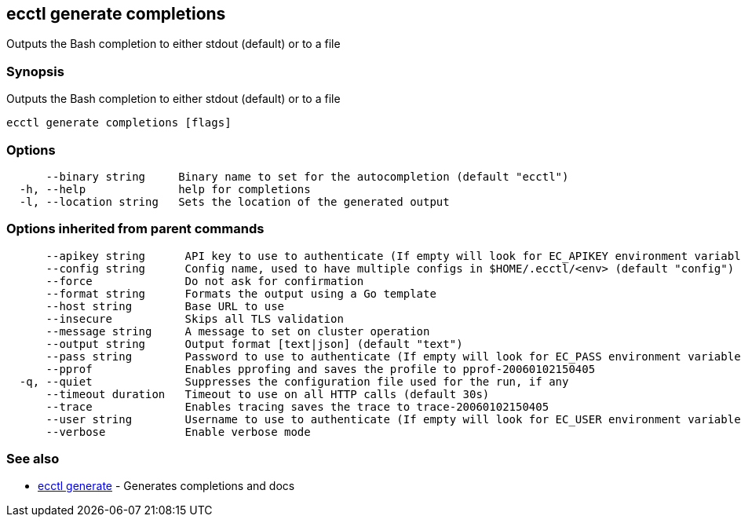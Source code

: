 == ecctl generate completions

Outputs the Bash completion to either stdout (default) or to a file

[float]
=== Synopsis

Outputs the Bash completion to either stdout (default) or to a file

----
ecctl generate completions [flags]
----

[float]
=== Options

----
      --binary string     Binary name to set for the autocompletion (default "ecctl")
  -h, --help              help for completions
  -l, --location string   Sets the location of the generated output
----

[float]
=== Options inherited from parent commands

----
      --apikey string      API key to use to authenticate (If empty will look for EC_APIKEY environment variable)
      --config string      Config name, used to have multiple configs in $HOME/.ecctl/<env> (default "config")
      --force              Do not ask for confirmation
      --format string      Formats the output using a Go template
      --host string        Base URL to use
      --insecure           Skips all TLS validation
      --message string     A message to set on cluster operation
      --output string      Output format [text|json] (default "text")
      --pass string        Password to use to authenticate (If empty will look for EC_PASS environment variable)
      --pprof              Enables pprofing and saves the profile to pprof-20060102150405
  -q, --quiet              Suppresses the configuration file used for the run, if any
      --timeout duration   Timeout to use on all HTTP calls (default 30s)
      --trace              Enables tracing saves the trace to trace-20060102150405
      --user string        Username to use to authenticate (If empty will look for EC_USER environment variable)
      --verbose            Enable verbose mode
----

[float]
=== See also

* xref:ecctl_generate[ecctl generate]	 - Generates completions and docs
